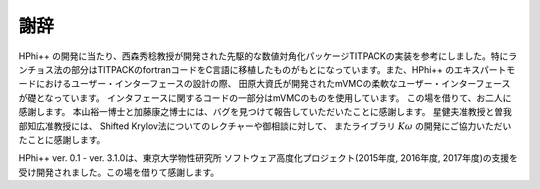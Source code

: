 ***************
謝辞
***************

HPhi++ の開発に当たり、西森秀稔教授が開発された先駆的な数値対角化パッケージTITPACKの実装を参考にしました。特にランチョス法の部分はTITPACKのfortranコードをC言語に移植したものがもとになっています。また、HPhi++ のエキスパートモードにおけるユーザー・インターフェースの設計の際、
田原大資氏が開発されたmVMCの柔軟なユーザー・インターフェースが礎となっています。
インタフェースに関するコードの一部分はmVMCのものを使用しています。
この場を借りて、お二人に感謝します。
本山裕一博士と加藤康之博士には、バグを見つけて報告していただいたことに感謝します。
星健夫准教授と曽我部知広准教授には、
Shifted Krylov法についてのレクチャーや御相談に対して、
またライブラリ :math:`K\omega` の開発にご協力いただいたことに感謝します。

HPhi++ ver. 0.1 - ver. 3.1.0は、東京大学物性研究所 ソフトウェア高度化プロジェクト(2015年度, 2016年度, 2017年度)の支援を受け開発されました。この場を借りて感謝します。

